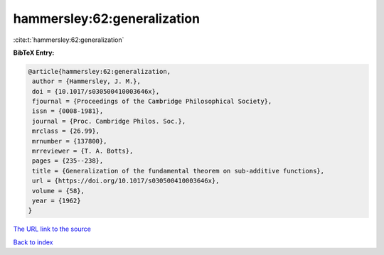 hammersley:62:generalization
============================

:cite:t:`hammersley:62:generalization`

**BibTeX Entry:**

.. code-block:: bibtex

   @article{hammersley:62:generalization,
    author = {Hammersley, J. M.},
    doi = {10.1017/s030500410003646x},
    fjournal = {Proceedings of the Cambridge Philosophical Society},
    issn = {0008-1981},
    journal = {Proc. Cambridge Philos. Soc.},
    mrclass = {26.99},
    mrnumber = {137800},
    mrreviewer = {T. A. Botts},
    pages = {235--238},
    title = {Generalization of the fundamental theorem on sub-additive functions},
    url = {https://doi.org/10.1017/s030500410003646x},
    volume = {58},
    year = {1962}
   }
`The URL link to the source <ttps://doi.org/10.1017/s030500410003646x}>`_


`Back to index <../By-Cite-Keys.html>`_
